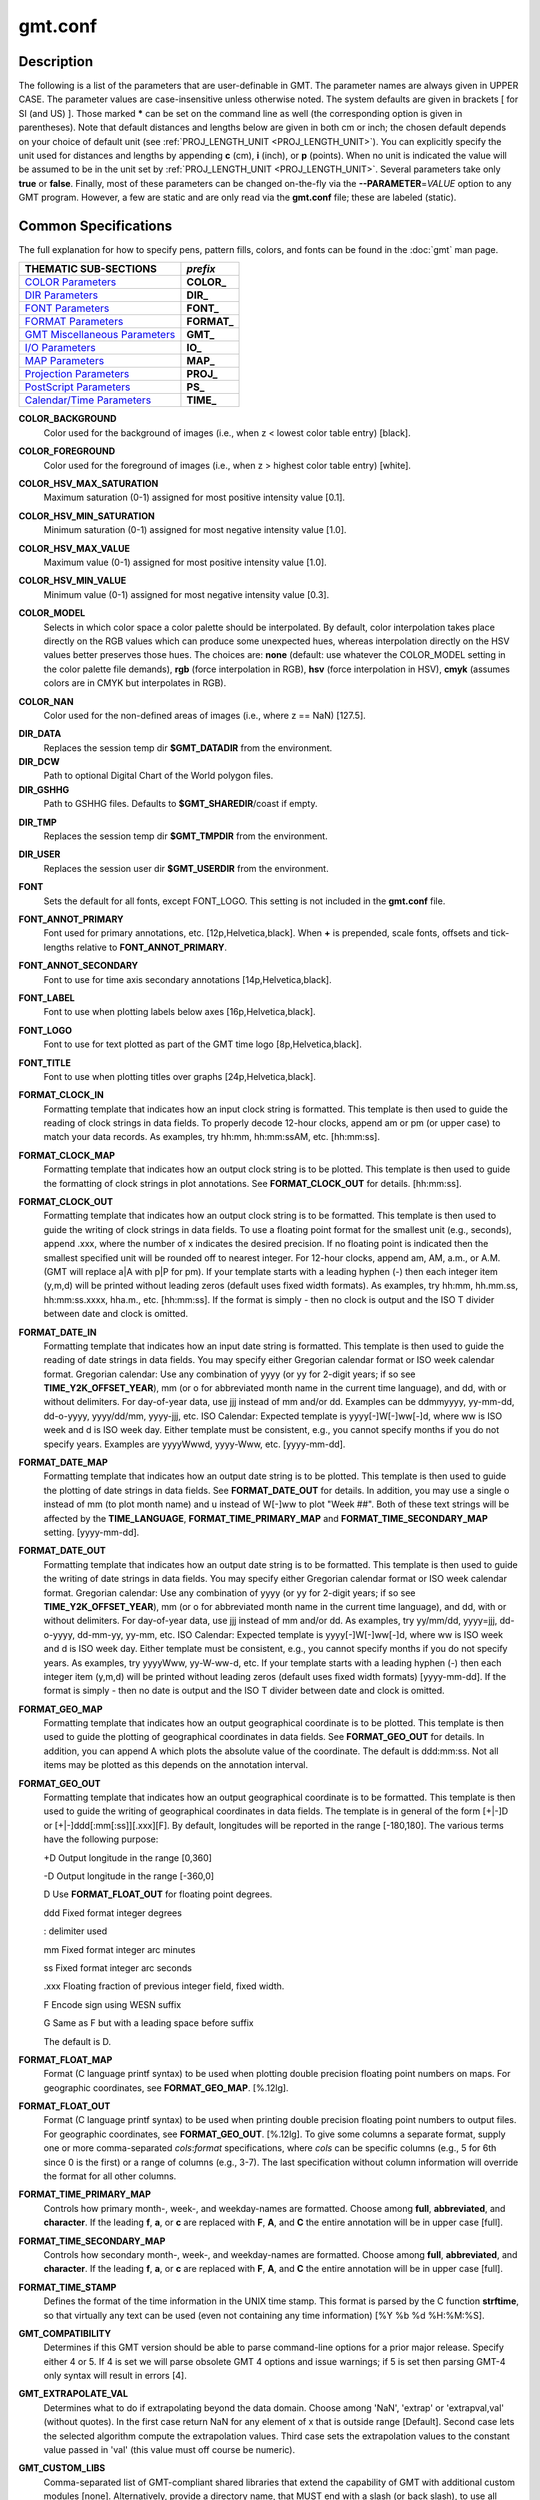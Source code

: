 .. index:: ! gmt.conf

********
gmt.conf
********

.. only:: not man

    gmt.conf - Configuration for GMT

Description
-----------

The following is a list of the parameters that are user-definable in
GMT. The parameter names are always given in UPPER CASE. The
parameter values are case-insensitive unless otherwise noted. The system
defaults are given in brackets [ for SI (and US) ]. Those marked **\***
can be set on the command line as well (the corresponding option is
given in parentheses). Note that default distances and lengths below are
given in both cm or inch; the chosen default depends on your choice of
default unit (see :ref:`PROJ_LENGTH_UNIT <PROJ_LENGTH_UNIT>`). You can explicitly specify
the unit used for distances and lengths by appending **c** (cm), **i**
(inch), or **p** (points). When no unit is indicated the value will be
assumed to be in the unit set by :ref:`PROJ_LENGTH_UNIT <PROJ_LENGTH_UNIT>`. Several
parameters take only **true** or **false**. Finally, most of these
parameters can be changed on-the-fly via the **-**\ **-PARAMETER**\ =\ *VALUE*
option to any GMT program. However, a few are static and are only
read via the **gmt.conf** file; these are labeled (static).

Common Specifications
---------------------

The full explanation for how to specify pens, pattern fills, colors, and
fonts can be found in the :doc:`gmt` man page.


+---------------------------------+----------------+
| THEMATIC SUB-SECTIONS           | *prefix*       |
+=================================+================+
| `COLOR Parameters`_             | **COLOR_**     |
+---------------------------------+----------------+
| `DIR Parameters`_               | **DIR_**       |
+---------------------------------+----------------+
| `FONT Parameters`_              | **FONT_**      |
+---------------------------------+----------------+
| `FORMAT Parameters`_            | **FORMAT_**    |
+---------------------------------+----------------+
| `GMT Miscellaneous Parameters`_ | **GMT_**       |
+---------------------------------+----------------+
| `I/O Parameters`_               | **IO_**        |
+---------------------------------+----------------+
| `MAP Parameters`_               | **MAP_**       |
+---------------------------------+----------------+
| `Projection Parameters`_        | **PROJ_**      |
+---------------------------------+----------------+
| `PostScript Parameters`_        | **PS_**        |
+---------------------------------+----------------+
| `Calendar/Time Parameters`_     | **TIME_**      |
+---------------------------------+----------------+

.. _COLOR Parameters:

.. _COLOR_BACKGROUND:

**COLOR_BACKGROUND**
    Color used for the background of images (i.e., when z < lowest color
    table entry) [black].

.. _COLOR_FOREGROUND:

**COLOR_FOREGROUND**
    Color used for the foreground of images (i.e., when z > highest
    color table entry) [white].

.. _COLOR_HSV_MAX_SATURATION:

**COLOR_HSV_MAX_SATURATION**
    Maximum saturation (0-1) assigned for most positive intensity value [0.1].

.. _COLOR_HSV_MIN_SATURATION:

**COLOR_HSV_MIN_SATURATION**
    Minimum saturation (0-1) assigned for most negative intensity value [1.0].

.. _COLOR_HSV_MAX_VALUE:

**COLOR_HSV_MAX_VALUE**
    Maximum value (0-1) assigned for most positive intensity value [1.0].

.. _COLOR_HSV_MIN_VALUE:

**COLOR_HSV_MIN_VALUE**
    Minimum value (0-1) assigned for most negative intensity value [0.3].

.. _COLOR_MODEL:

**COLOR_MODEL**
    Selects in which color space a color palette should be interpolated.
    By default, color interpolation takes place directly on the RGB
    values which can produce some unexpected hues, whereas interpolation
    directly on the HSV values better preserves those hues. The choices
    are: **none** (default: use whatever the COLOR_MODEL setting in the
    color palette file demands), **rgb** (force interpolation in RGB),
    **hsv** (force interpolation in HSV), **cmyk** (assumes colors are
    in CMYK but interpolates in RGB).

.. _COLOR_NAN:

**COLOR_NAN**
    Color used for the non-defined areas of images (i.e., where z == NaN) [127.5].

.. _DIR Parameters:

.. _DIR_DATA:

**DIR_DATA**
    Replaces the session temp dir **$GMT_DATADIR** from the environment.

**DIR_DCW**
    Path to optional Digital Chart of the World polygon files.

**DIR_GSHHG**
    Path to GSHHG files. Defaults to **$GMT_SHAREDIR**/coast if empty.

.. _DIR_TMP:

**DIR_TMP**
    Replaces the session temp dir **$GMT_TMPDIR** from the environment.

.. _DIR_USER:

**DIR_USER**
    Replaces the session user dir **$GMT_USERDIR** from the
    environment.

.. _FONT Parameters:

**FONT**
    Sets the default for all fonts, except FONT_LOGO. This setting is
    not included in the **gmt.conf** file.

.. _FONT_ANNOT_PRIMARY:

**FONT_ANNOT_PRIMARY**
    Font used for primary annotations, etc. [12p,Helvetica,black]. When
    **+** is prepended, scale fonts, offsets and tick-lengths relative
    to **FONT_ANNOT_PRIMARY**.

.. _FONT_ANNOT_SECONDARY:

**FONT_ANNOT_SECONDARY**
    Font to use for time axis secondary annotations
    [14p,Helvetica,black].

.. _FONT_LABEL:

**FONT_LABEL**
    Font to use when plotting labels below axes [16p,Helvetica,black].

.. _FONT_LOGO:

**FONT_LOGO**
    Font to use for text plotted as part of the GMT time logo
    [8p,Helvetica,black].

.. _FONT_TITLE:

**FONT_TITLE**
    Font to use when plotting titles over graphs [24p,Helvetica,black].

.. _FORMAT Parameters:

.. _FORMAT_CLOCK_IN:

**FORMAT_CLOCK_IN**
    Formatting template that indicates how an input clock string is
    formatted. This template is then used to guide the reading of clock
    strings in data fields. To properly decode 12-hour clocks, append am
    or pm (or upper case) to match your data records. As examples, try
    hh:mm, hh:mm:ssAM, etc. [hh:mm:ss].

.. _FORMAT_CLOCK_MAP:

**FORMAT_CLOCK_MAP**
    Formatting template that indicates how an output clock string is to
    be plotted. This template is then used to guide the formatting of
    clock strings in plot annotations. See **FORMAT_CLOCK_OUT** for
    details. [hh:mm:ss].

.. _FORMAT_CLOCK_OUT:

**FORMAT_CLOCK_OUT**
    Formatting template that indicates how an output clock string is to
    be formatted. This template is then used to guide the writing of
    clock strings in data fields. To use a floating point format for the
    smallest unit (e.g., seconds), append .xxx, where the number of x
    indicates the desired precision. If no floating point is indicated
    then the smallest specified unit will be rounded off to nearest
    integer. For 12-hour clocks, append am, AM, a.m., or A.M. (GMT
    will replace a\|A with p\|P for pm). If your template starts with a
    leading hyphen (-) then each integer item (y,m,d) will be printed
    without leading zeros (default uses fixed width formats). As
    examples, try hh:mm, hh.mm.ss, hh:mm:ss.xxxx, hha.m., etc.
    [hh:mm:ss]. If the format is simply - then no clock is output and
    the ISO T divider between date and clock is omitted.

.. _FORMAT_DATE_IN:

**FORMAT_DATE_IN**
    Formatting template that indicates how an input date string is
    formatted. This template is then used to guide the reading of date
    strings in data fields. You may specify either Gregorian calendar
    format or ISO week calendar format. Gregorian calendar: Use any
    combination of yyyy (or yy for 2-digit years; if so see
    **TIME_Y2K_OFFSET_YEAR**), mm (or o for abbreviated month name in
    the current time language), and dd, with or without delimiters. For
    day-of-year data, use jjj instead of mm and/or dd. Examples can be
    ddmmyyyy, yy-mm-dd, dd-o-yyyy, yyyy/dd/mm, yyyy-jjj, etc. ISO
    Calendar: Expected template is yyyy[-]W[-]ww[-]d, where ww is ISO
    week and d is ISO week day. Either template must be consistent,
    e.g., you cannot specify months if you do not specify years.
    Examples are yyyyWwwd, yyyy-Www, etc. [yyyy-mm-dd].

.. _FORMAT_DATE_MAP:

**FORMAT_DATE_MAP**
    Formatting template that indicates how an output date string is to
    be plotted. This template is then used to guide the plotting of date
    strings in data fields. See **FORMAT_DATE_OUT** for details. In
    addition, you may use a single o instead of mm (to plot month name)
    and u instead of W[-]ww to plot "Week ##". Both of these text
    strings will be affected by the **TIME_LANGUAGE**,
    **FORMAT_TIME_PRIMARY_MAP** and **FORMAT_TIME_SECONDARY_MAP**
    setting. [yyyy-mm-dd].

.. _FORMAT_DATE_OUT:

**FORMAT_DATE_OUT**
    Formatting template that indicates how an output date string is to
    be formatted. This template is then used to guide the writing of
    date strings in data fields. You may specify either Gregorian
    calendar format or ISO week calendar format. Gregorian calendar: Use
    any combination of yyyy (or yy for 2-digit years; if so see
    **TIME_Y2K_OFFSET_YEAR**), mm (or o for abbreviated month name in
    the current time language), and dd, with or without delimiters. For
    day-of-year data, use jjj instead of mm and/or dd. As examples, try
    yy/mm/dd, yyyy=jjj, dd-o-yyyy, dd-mm-yy, yy-mm, etc. ISO Calendar:
    Expected template is yyyy[-]W[-]ww[-]d, where ww is ISO week and d
    is ISO week day. Either template must be consistent, e.g., you
    cannot specify months if you do not specify years. As examples, try
    yyyyWww, yy-W-ww-d, etc. If your template starts with a leading
    hyphen (-) then each integer item (y,m,d) will be printed without
    leading zeros (default uses fixed width formats) [yyyy-mm-dd]. If
    the format is simply - then no date is output and the ISO T divider
    between date and clock is omitted.

.. _FORMAT_GEO_MAP:

**FORMAT_GEO_MAP**
    Formatting template that indicates how an output geographical
    coordinate is to be plotted. This template is then used to guide the
    plotting of geographical coordinates in data fields. See
    **FORMAT_GEO_OUT** for details. In addition, you can append A
    which plots the absolute value of the coordinate. The default is
    ddd:mm:ss. Not all items may be plotted as this depends on the
    annotation interval.

.. _FORMAT_GEO_OUT:

**FORMAT_GEO_OUT**
    Formatting template that indicates how an output geographical
    coordinate is to be formatted. This template is then used to guide
    the writing of geographical coordinates in data fields. The template
    is in general of the form [+\|-]D or [+\|-]ddd[:mm[:ss]][.xxx][F].
    By default, longitudes will be reported in the range [-180,180]. The
    various terms have the following purpose:

    +D Output longitude in the range [0,360]

    -D Output longitude in the range [-360,0]

    D Use **FORMAT_FLOAT_OUT** for floating point degrees.

    ddd Fixed format integer degrees

    : delimiter used

    mm Fixed format integer arc minutes

    ss Fixed format integer arc seconds

    .xxx Floating fraction of previous integer field, fixed width.

    F Encode sign using WESN suffix

    G Same as F but with a leading space before suffix

    The default is D.

.. _FORMAT_FLOAT_MAP:

**FORMAT_FLOAT_MAP**
    Format (C language printf syntax) to be used when plotting double
    precision floating point numbers on maps. For geographic
    coordinates, see **FORMAT_GEO_MAP**. [%.12lg].

.. _FORMAT_FLOAT_OUT:

**FORMAT_FLOAT_OUT**
    Format (C language printf syntax) to be used when printing double
    precision floating point numbers to output files. For geographic
    coordinates, see **FORMAT_GEO_OUT**. [%.12lg]. To give some
    columns a separate format, supply one or more comma-separated
    *cols*:*format* specifications, where *cols* can be specific columns
    (e.g., 5 for 6th since 0 is the first) or a range of columns (e.g.,
    3-7). The last specification without column information will
    override the format for all other columns.

.. _FORMAT_TIME_PRIMARY_MAP:

**FORMAT_TIME_PRIMARY_MAP**
    Controls how primary month-, week-, and weekday-names are formatted.
    Choose among **full**, **abbreviated**, and **character**. If the
    leading **f**, **a**, or **c** are replaced with **F**, **A**, and
    **C** the entire annotation will be in upper case [full].

.. _FORMAT_TIME_SECONDARY_MAP:

**FORMAT_TIME_SECONDARY_MAP**
    Controls how secondary month-, week-, and weekday-names are
    formatted. Choose among **full**, **abbreviated**, and
    **character**. If the leading **f**, **a**, or **c** are replaced
    with **F**, **A**, and **C** the entire annotation will be in upper case [full].

.. _FORMAT_TIME_STAMP:

**FORMAT_TIME_STAMP**
    Defines the format of the time information in the UNIX time stamp.
    This format is parsed by the C function **strftime**, so that
    virtually any text can be used (even not containing any time
    information) [%Y %b %d %H:%M:%S].

.. _GMT Miscellaneous Parameters:

.. _GMT_COMPATIBILITY:


**GMT_COMPATIBILITY**
    Determines if this GMT version should be able to parse command-line
    options for a prior major release.  Specify either 4 or 5. If 4 is
    set we will parse obsolete GMT 4 options and issue warnings; if 5
    is set then parsing GMT-4 only syntax will result in errors [4].

.. _GMT_EXTRAPOLATE_VAL:

**GMT_EXTRAPOLATE_VAL**
    Determines what to do if extrapolating beyond the data domain.
    Choose among 'NaN', 'extrap' or 'extrapval,val' (without quotes). In
    the first case return NaN for any element of x that is outside range
    [Default]. Second case lets the selected algorithm compute the
    extrapolation values. Third case sets the extrapolation values to
    the constant value passed in 'val' (this value must off course be
    numeric).

.. _GMT_CUSTOM_LIBS:

**GMT_CUSTOM_LIBS**
    Comma-separated list of GMT-compliant shared libraries that extend
    the capability of GMT with additional custom modules [none]. Alternatively,
    provide a directory name, that MUST end with a slash (or back slash),
    to use all shared libraries in that directory. On Windows, if the dir
    name is made up only of a single slash ('/') search inside a subdirectory
    called 'gmt_plugins' of the directory that contains the 'gmt' executable.
    See the API documentation for how to build your own shared modules.

.. _GMT_FFT:

**GMT_FFT**
    Determines which Fast Fourier Transform (FFT) should be used among
    those that have been configured during installation. Choose from
    **auto** (pick the most suitable for the task among available
    algorithms), **fftw**\ [,\ *planner_flag*] (The Fastest Fourier
    Transform in the West), **accelerate** (Use the Accelerate Framework
    under OS X; Note, that the number of samples to be processed must be
    a base 2 exponent), **kiss**, (Kiss FFT), **brenner** Brenner Legacy
    FFT [auto].
    FFTW can "learn" how to optimally compute Fourier transforms on the
    current hardware and OS by computing several FFTs and measuring
    their execution time. This so gained "Wisdom" will be stored in and
    reloaded from the file fftw_wisdom_<hostname> in DIR_USER or, if
    DIR_USER is not writable, in the current directory. To use this
    feature append *planner_flag*, which can be one of *measure*,
    *patient*, and *exhaustive*; see FFTW reference for details. The
    default FFTW planner flag is *estimate*, i.e., pick a (probably
    sub-optimal) plan quickly. Note: if you need a single transform of a
    given size only, the one-time cost of the smart planner becomes
    significant. In that case, stick to the default planner, *estimate*,
    based on heuristics.

.. _GMT_HISTORY:

**GMT_HISTORY**
    Passes the history of past common command options via the hidden
    .gmtcommands file. The different values for this setting are:
    **true**, **readonly**, **false**, to either read and write to the
    .gmtcommands file, only read, or not use the file at all [true].

.. _GMT_INTERPOLANT:

**GMT_INTERPOLANT**
    Determines if linear (linear), Akima's spline (akima), natural cubic
    spline (cubic) or no interpolation (none) should be used for 1-D
    interpolations in various programs [akima].

.. _GMT_TRIANGULATE:

**GMT_TRIANGULATE**
    Determines if we use the **Watson** [Default] or **Shewchuk**
    algorithm (if configured during installation) for triangulation.
    Note that Shewchuk is required for operations involving Voronoi
    constructions.

.. _GMT_VERBOSE:

**GMT_VERBOSE**
    (**-V**) Determines the level of verbosity used by GMT
    programs. Choose among 6 levels; each level adds to the verbosity of
    the lower levels: **q**\ uiet, **n**\ normal (errors and warnings),
    **c**\ ompatibility warnings, (v)erbose progress reports, (l)ong
    verbose progress reports, **d**\ ebugging messages [c].

.. _I/O Parameters:

.. _IO_COL_SEPARATOR:

**IO_COL_SEPARATOR**
    This setting determines what character will separate ASCII output
    data columns written by GMT. Choose from tab, space, comma, and
    none [tab].

.. _IO_GRIDFILE_FORMAT:

**IO_GRIDFILE_FORMAT**
    Default file format for grids, with optional scale, offset and
    invalid value, written as *ff*/*scale*/*offset*/*invalid*. The
    2-letter format indicator can be one of
    [**abcegnrs**][**bsifd**]. See
    :doc:`grdreformat` and Section 4.20 of the
    GMT Technical Reference and Cookbook for more information. The
    *scale* and *offset* modifiers may be left empty to select default
    values (scale = 1, offset = 0), or you may specify *a* for
    auto-adjusting the scale and/or offset of packed integer grids
    (=\ *id/a* is a shorthand for =\ *id/a/a*). When *invalid* is omitted
    the appropriate value for the given format is used (NaN or largest
    negative). [nf].

.. _IO_GRIDFILE_SHORTHAND:

**IO_GRIDFILE_SHORTHAND**
    If true, all grid file names are examined to see if they use the
    file extension shorthand discussed in Section 4.17 of the GMT
    Technical Reference and Cookbook. If false, no filename expansion is
    done [false].

.. _IO_HEADER:

**IO_HEADER**
    (**-h**) Specifies whether input/output ASCII files have header
    record(s) or not [false].

.. _IO_LONLAT_TOGGLE:

**IO_LONLAT_TOGGLE**
    (**-:**) Set if the first two columns of input and output files
    contain (latitude,longitude) or (y,x) rather than the expected
    (longitude,latitude) or (x,y). false means we have (x,y) both on
    input and output. true means both input and output should be (y,x).
    IN means only input has (y,x), while OUT means only output should be
    (y,x). [false].

.. _IO_N_HEADER_RECS:

**IO_N_HEADER_RECS**
    Specifies how many header records to expect if **-h** is used [0].
    Note: This will skip the specified number of records regardless of
    what they are.  Since any records starting with # is automatically
    considered a header you will only specify a non-zero number in order
    to skip headers that do not conform to that convention.

.. _IO_NAN_RECORDS:

**IO_NAN_RECORDS**
    Determines what happens when input records containing NaNs for *x*
    or *y* (and in some cases *z*) are read. Choose between **skip**,
    which will simply report how many bad records were skipped, and
    **pass** [Default], which will pass these records on to the calling
    programs. For most programs this will result in output records with
    NaNs as well, but some will interpret these NaN records to indicate
    gaps in a series; programs may then use that information to detect
    segmentation (if applicable).

.. _IO_NC4_CHUNK_SIZE:

**IO_NC4_CHUNK_SIZE**
    Sets the default chunk size for the **lat** and **lon** dimension of
    the **z** variable. This produces netCDF version 4 files which can
    only be read with the netCDF 4 library. Very large chunk sizes and
    sizes smaller than 128 should be avoided because they can lead to
    unexpectedly bad performance. Note that a chunk of a single
    precision floating point variable of size 2896x2896 completely fills
    the chunk cache of 32MiB. Specify the chunk size for each dimension
    separated by a comma, or **a**\ uto for optimally chosen chunk sizes
    in the range [128,256). Set IO_NC4_CHUNK_SIZE to **c**\ lassic
    for classic netCDF. [auto]

.. _IO_NC4_DEFLATION_LEVEL:

**IO_NC4_DEFLATION_LEVEL**
    Sets the compression level for netCDF4 files upon output. This
    produces netCDF version 4 files which can only be read with the
    netCDF 4 library. Values allowed are integers between 0 (no
    compression) to 9 (maximum compression). Enabling compression level
    1 can dramatically improve performance and reduce the size of
    certain data. While higher compression levels further reduce the
    data size, they do so at the cost of extra processing time. [0]

.. _IO_SEGMENT_MARKER:

**IO_SEGMENT_MARKER**
    This holds the character we expect to indicate a segment header in
    an incoming ASCII data or text table [>]. If this marker should be
    different for output then append another character for the output
    segment marker. The two characters must be separated by a comma. Two
    marker characters have special meaning: B means "blank line" and
    will treat blank lines as initiating a new segment, whereas N means
    "NaN record" and will treat records with all NaNs as initiating a
    new segment. If you choose B or N for the output marker then the
    normal GMT segment header is replaced by a blank or NaN record,
    respectively, and no segment header information is written. To use B
    or N as regular segment markers you must escape them with a leading
    backslash.

.. _MAP Parameters:

.. _MAP_ANNOT_MIN_ANGLE:

**MAP_ANNOT_MIN_ANGLE**
    If the angle between the map boundary and the annotation baseline is
    less than this minimum value (in degrees), the annotation is not
    plotted (this may occur for certain oblique projections.) Give a
    value in the range [0,90]. [20]

.. _MAP_ANNOT_MIN_SPACING:

**MAP_ANNOT_MIN_SPACING**
    If an annotation would be plotted less than this minimum distance
    from its closest neighbor, the annotation is not plotted (this may
    occur for certain oblique projections.) [0p]

.. _MAP_ANNOT_OBLIQUE:

**MAP_ANNOT_OBLIQUE**
    This integer is a sum of 6 bit flags (most of which only are
    relevant for oblique projections): If bit 1 is set (1),
    annotations will occur wherever a gridline crosses the map
    boundaries, else longitudes will be annotated on the lower and upper
    boundaries only, and latitudes will be annotated on the left and
    right boundaries only. If bit 2 is set (2), then
    longitude annotations will be plotted horizontally. If bit 3 is set
    (4), then latitude annotations will be plotted
    horizontally. If bit 4 is set (8), then oblique
    tick-marks are extended to give a projection equal to the specified
    tick length. If bit 5 is set (16), tick-marks will be drawn normal
    to the border regardless of gridline angle. If bit 6 is set (32),
    then latitude annotations will be plotted parallel to the border. To
    set a combination of these, add up the values in parentheses. [1].

.. _MAP_ANNOT_OFFSET_PRIMARY:

**MAP_ANNOT_OFFSET_PRIMARY**
    Distance from end of tick-mark to start of annotation [5p].

.. _MAP_ANNOT_OFFSET_SECONDARY:

**MAP_ANNOT_OFFSET_SECONDARY**
    Distance from base of primary annotation to the top of the secondary
    annotation [5p] (Only applies to time axes with both primary and
    secondary annotations).

.. _MAP_ANNOT_ORTHO:

**MAP_ANNOT_ORTHO**
    Determines which axes will get their annotations (for linear
    projections) plotted orthogonally to the axes. Combine any **w**,
    **e**, **s**, **n**, **z** (uppercase allowed as well). [we].

.. _MAP_DEFAULT_PEN:

**MAP_DEFAULT_PEN**
    Sets the default of all pens related to **-W** options. Prepend
    **+** to overrule the color of the parameters
    **MAP_GRID_PEN_PRIMARY**, **MAP_GRID_PEN_SECONDARY**,
    **MAP_FRAME_PEN**, **MAP_TICK_PEN_PRIMARY**, and
    **MAP_TICK_PEN_SECONDARY** by the color of **MAP_DEFAULT_PEN**
    [default,black].

.. _MAP_DEGREE_SYMBOL:

**MAP_DEGREE_SYMBOL**
    Determines what symbol is used to plot the degree symbol on
    geographic map annotations. Choose between ring, degree, colon, or
    none [ring].

.. _MAP_FRAME_AXES:

**MAP_FRAME_AXES**
    Sets which axes to draw and annotate. Combine any uppercase **W**,
    **E**, **S**, **N**, **Z** to draw and annotate west, east, south,
    north and/or vertical (perspective view only) axis. Use lower case
    to draw the axis only, but not annotate. Add an optional **+** to
    draw a cube of axes in perspective view. [WESN].

.. _MAP_FRAME_PEN:

**MAP_FRAME_PEN**
    Pen attributes used to draw plain map frame [thicker,black].

.. _MAP_FRAME_TYPE:

**MAP_FRAME_TYPE**
    Choose between **inside**, **plain** and **fancy** (thick boundary,
    alternating black/white frame; append **+** for rounded corners)
    [fancy]. For some map projections (e.g., Oblique Mercator), plain is
    the only option even if fancy is set as default. In general, fancy
    only applies to situations where the projected x and y directions
    parallel the longitude and latitude directions (e.g., rectangular
    projections, polar projections). For situations where all boundary
    ticks and annotations must be inside the maps (e.g., for preparing
    geotiffs), chose **inside**.

.. _MAP_FRAME_WIDTH:

**MAP_FRAME_WIDTH**
    Width (> 0) of map borders for fancy map frame [5p].

.. _MAP_GRID_CROSS_SIZE_PRIMARY:

**MAP_GRID_CROSS_SIZE_PRIMARY**
    Size (>= 0) of grid cross at lon-lat intersections. 0 means draw
    continuous gridlines instead [0p].

.. _MAP_GRID_CROSS_SIZE_SECONDARY:

**MAP_GRID_CROSS_SIZE_SECONDARY**
    Size (>= 0) of grid cross at secondary lon-lat intersections. 0
    means draw continuous gridlines instead [0p].

.. _MAP_GRID_PEN_PRIMARY:

**MAP_GRID_PEN_PRIMARY**
    Pen attributes used to draw primary grid lines in dpi units or
    points (append p) [default,black].

.. _MAP_GRID_PEN_SECONDARY:

**MAP_GRID_PEN_SECONDARY**
    Pen attributes used to draw secondary grid lines in dpi units or
    points (append p) [thinner,black].

.. _MAP_LABEL_OFFSET:

**MAP_LABEL_OFFSET**
    Distance from base of axis annotations to the top of the axis label [8p].

.. _MAP_LINE_STEP:

**MAP_LINE_STEP**
    Determines the maximum length (> 0) of individual straight
    line-segments when drawing arcuate lines [0.75p]

.. _MAP_LOGO:

**MAP_LOGO**
    (**-U**) Specifies if a GMT logo with system timestamp should be
    plotted at the lower left corner of the plot [false].

.. _MAP_LOGO_POS:

**MAP_LOGO_POS**
    (**-U**) Sets the justification and the position of the
    logo/timestamp box relative to the current plots lower left corner
    of the plot [BL/-54p/-54p].

.. _MAP_ORIGIN_X:

**MAP_ORIGIN_X**
    (**-X**) Sets the x-coordinate of the origin on the paper for a
    new plot [1i]. For an overlay, the default offset is 0.

.. _MAP_ORIGIN_Y:

**MAP_ORIGIN_Y**
    (**-Y**) Sets the y-coordinate of the origin on the paper for a
    new plot [1i]. For an overlay, the default offset is 0.

.. _MAP_POLAR_CAP:

**MAP_POLAR_CAP**
    Controls the appearance of gridlines near the poles for all
    azimuthal projections and a few others in which the geographic poles
    are plotted as points (Lambert Conic, Hammer, Mollweide, Sinusoidal,
    and van der Grinten). Specify either none (in which case there is no
    special handling) or *pc_lat*/*pc_dlon*. In that case, normal
    gridlines are only drawn between the latitudes
    -*pc_lat*/+*pc_lat*, and above those latitudes the gridlines are
    spaced at the (presumably coarser) *pc_dlon* interval; the two
    domains are separated by a small circle drawn at the *pc_lat*
    latitude [85/90]. Note for r-theta (polar) projection where r = 0 is
    at the center of the plot the meaning of the cap is reversed, i.e.,
    the default 85/90 will draw a r = 5 radius circle at the center of
    the map with less frequent radial lines there.

.. _MAP_SCALE_HEIGHT:

**MAP_SCALE_HEIGHT**
    Sets the height (> 0) on the map of the map scale bars drawn by
    various programs [5p].

.. _MAP_TICK_LENGTH_PRIMARY:

**MAP_TICK_LENGTH_PRIMARY**
    The length of a primary major/minor tick-marks [5p/2.5p]. If only
    the first value is set, the second is assumed to be 50% of the first.

.. _MAP_TICK_LENGTH_SECONDARY:

**MAP_TICK_LENGTH_SECONDARY**
    The length of a secondary major/minor tick-marks [15p/3.75p]. If
    only the first value is set, the second is assumed to be 25% of the first.

.. _MAP_TICK_PEN_PRIMARY:

**MAP_TICK_PEN_PRIMARY**
    Pen attributes to be used for primary tick-marks in dpi units or
    points (append p) [thinner,black].

.. _MAP_TICK_PEN_SECONDARY:

**MAP_TICK_PEN_SECONDARY**
    Pen attributes to be used for secondary tick-marks in dpi units or
    points (append p) [thinner,black].

.. _MAP_TITLE_OFFSET:

**MAP_TITLE_OFFSET**
    Distance from top of axis annotations (or axis label, if present) to
    base of plot title [14p].

.. _MAP_VECTOR_SHAPE:

**MAP_VECTOR_SHAPE**
    Determines the shape of the head of a vector. Normally (i.e., for
    vector_shape = 0), the head will be triangular, but can be changed
    to an arrow (1) or an open V (2).
    Intermediate settings give something in between. Negative values (up
    to -2) are allowed as well [0].

.. _PROJ_AUX_LATITUDE:

**PROJ_AUX_LATITUDE**
    Only applies when geodesics are approximated by great circle
    distances on an equivalent sphere. Select from authalic, geocentric,
    conformal, meridional, parametric, or none [authalic]. When not none
    we convert any latitude used in the great circle calculation to the
    chosen auxiliary latitude before doing the distance calculation. See
    also **PROJ_MEAN_RADIUS**.

.. _Projection Parameters:

.. _PROJ_ELLIPSOID:

**PROJ_ELLIPSOID**
    The (case sensitive) name of the ellipsoid used for the map projections [WGS-84]. Choose among:

|
|     *Airy*: Applies to Great Britain (1830)
|     *Airy-Ireland*: Applies to Ireland in 1965 (1830)
|     *Andrae*: Applies to Denmark and Iceland (1876)
|     *APL4.9*: Appl. Physics (1965)
|     *ATS77*: Average Terrestrial System, Canada Maritime provinces (1977)
|     *Australian*: Applies to Australia (1965)
|     *Bessel*: Applies to Central Europe, Chile, Indonesia (1841)
|     *Bessel-Namibia*: Same as Bessel-Schwazeck (1841)
|     *Bessel-NGO1948*: Modified Bessel for NGO 1948 (1841)
|     *Bessel-Schwazeck*: Applies to Namibia (1841)
|     *Clarke-1858*: Clarke's early ellipsoid (1858)
|     *Clarke-1866*: Applies to North America, the Philippines (1866)
|     *Clarke-1866-Michigan*: Modified Clarke-1866 for Michigan (1866)
|     *Clarke-1880*: Applies to most of Africa, France (1880)
|     *Clarke-1880-Arc1950*: Modified Clarke-1880 for Arc 1950 (1880)
|     *Clarke-1880-IGN*: Modified Clarke-1880 for IGN (1880)
|     *Clarke-1880-Jamaica*: Modified Clarke-1880 for Jamaica (1880)
|     *Clarke-1880-Merchich*: Modified Clarke-1880 for Merchich (1880)
|     *Clarke-1880-Palestine*: Modified Clarke-1880 for Palestine (1880)
|     *CPM*: Comm. des Poids et Mesures, France (1799)
|     *Delambre*: Applies to Belgium (1810)
|     *Engelis*: Goddard Earth Models (1985)
|     *Everest-1830*: India, Burma, Pakistan, Afghanistan, Thailand (1830)
|     *Everest-1830-Kalianpur*: Modified Everest for Kalianpur (1956) (1830)
|     *Everest-1830-Kertau*: Modified Everest for Kertau, Malaysia & Singapore (1830)
|     *Everest-1830-Pakistan*: Modified Everest for Pakistan (1830)
|     *Everest-1830-Timbalai*: Modified Everest for Timbalai, Sabah Sarawak (1830)
|     *Fischer-1960*: Used by NASA for Mercury program (1960)
|     *Fischer-1960-SouthAsia*: Same as Modified-Fischer-1960 (1960)
|     *Fischer-1968*: Used by NASA for Mercury program (1968)
|     *FlatEarth*: As Sphere, but implies fast "Flat Earth" distance calculations (1984)
|     *GRS-67*: International Geodetic Reference System (1967)
|     *GRS-80*: International Geodetic Reference System (1980)
|     *Hayford-1909*: Same as the International 1924 (1909)
|     *Helmert-1906*: Applies to Egypt (1906)
|     *Hough*: Applies to the Marshall Islands (1960)
|     *Hughes-1980*: Hughes Aircraft Company for DMSP SSM/I grid products (1980)
|     *IAG-75*: International Association of Geodesy (1975)
|     *Indonesian*: Applies to Indonesia (1974)
|     *International-1924*: Worldwide use (1924)
|     *International-1967*: Worldwide use (1967)
|     *Kaula*: From satellite tracking (1961)
|     *Krassovsky*: Used in the (now former) Soviet Union (1940)
|     *Lerch*: For geoid modelling (1979)
|     *Maupertius*: Really old ellipsoid used in France (1738)
|     *Mercury-1960*: Same as Fischer-1960 (1960)
|     *MERIT-83*: United States Naval Observatory (1983)
|     *Modified-Airy*: Same as Airy-Ireland (1830)
|     *Modified-Fischer-1960*: Applies to Singapore (1960)
|     *Modified-Mercury-1968*: Same as Fischer-1968 (1968)
|     *NWL-10D*: Naval Weapons Lab (Same as WGS-72) (1972)
|     *NWL-9D*: Naval Weapons Lab (Same as WGS-66) (1966)
|     *OSU86F*: Ohio State University (1986)
|     *OSU91A*: Ohio State University (1991)
|     *Plessis*: Old ellipsoid used in France (1817)
|     *SGS-85*: Soviet Geodetic System (1985)
|     *South-American*: Applies to South America (1969)
|     *Sphere*: The mean radius in WGS-84 (for spherical/plate tectonics applications) (1984)
|     *Struve*: Friedrich Georg Wilhelm Struve (1860)
|     *TOPEX*: Used commonly for altimetry (1990)
|     *Walbeck*: First least squares solution by Finnish astronomer (1819)
|     *War-Office*: Developed by G. T. McCaw (1926)
|     *WGS-60*: World Geodetic System (1960)
|     *WGS-66*: World Geodetic System (1966)
|     *WGS-72*: World Geodetic System (1972)
|     *WGS-84*: World Geodetic System [Default] (1984)
|     *Moon*: Moon (IAU2000) (2000)
|     *Mercury*: Mercury (IAU2000) (2000)
|     *Venus*: Venus (IAU2000) (2000)
|     *Mars*: Mars (IAU2000) (2000)
|     *Jupiter*: Jupiter (IAU2000) (2000)
|     *Saturn*: Saturn (IAU2000) (2000)
|     *Uranus*: Uranus (IAU2000) (2000)
|     *Neptune*: Neptune (IAU2000) (2000)
|     *Pluto*: Pluto (IAU2000) (2000)

    Note that for some global projections, GMT may use a spherical
    approximation of the ellipsoid chosen, setting the flattening to
    zero, and using a mean radius. A warning will be given when this
    happens. If a different ellipsoid name than those mentioned here is
    given, GMT will attempt to parse the name to extract the
    semi-major axis (*a* in m) and the flattening. Formats allowed are:

    *a* implies a zero flattening

    *a*,\ *inv_f* where *inv_f* is the inverse flattening

    *a*,\ **b=**\ *b* where *b* is the semi-minor axis (in m)

    *a*,\ **f=**\ *f* where *f* is the flattening

    This way a custom ellipsoid (e.g., those used for other planets) may
    be used. Further note that coordinate transformations in
    **mapproject** can also specify specific datums; see the
    :doc:`mapproject` man page for further details and how to view
    ellipsoid and datum parameters.

.. _PROJ_LENGTH_UNIT:

**PROJ_LENGTH_UNIT**
    Sets the unit length. Choose between **c**\ m, **i**\ nch, or
    **p**\ oint [c (or i)]. Note that, in GMT, one point is defined
    as 1/72 inch (the PostScript definition), while it is often
    defined as 1/72.27 inch in the typesetting industry. There is no
    universal definition.

.. _PROJ_MEAN_RADIUS:

**PROJ_MEAN_RADIUS**
    Applies when geodesics are approximated by great circle distances on
    an equivalent sphere or when surface areas are computed. Select from
    mean (R_1), authalic (R_2), volumetric (R_3), meridional, or
    quadratic [authalic]. See also PROJ_MEAN_RADIUS.

.. _PROJ_SCALE_FACTOR:

**PROJ_SCALE_FACTOR**
    Changes the default map scale factor used for the Polar
    Stereographic [0.9996], UTM [0.9996], and Transverse Mercator [1]
    projections in order to minimize areal distortion. Provide a new
    scale-factor or leave as default.

.. _PostScript Parameters:

.. _PS_CHAR_ENCODING:

**PS_CHAR_ENCODING**
    (static) Names the eight bit character set being used for text in
    files and in command line parameters. This allows GMT to ensure
    that the PostScript output generates the correct characters on the
    plot.. Choose from Standard, Standard+, ISOLatin1, ISOLatin1+, and
    ISO-8859-x (where x is in the ranges [1,10] or [13,15]). See
    Appendix F for details [ISOLatin1+ (or Standard+)].

.. _PS_COLOR_MODEL:

**PS_COLOR_MODEL**
    Determines whether PostScript output should use RGB, HSV, CMYK, or
    GRAY when specifying color [rgb]. Note if HSV is selected it does
    not apply to images which in that case uses RGB. When selecting
    GRAY, all colors will be converted to gray scale using YIQ
    (television) conversion.

.. _PS_COMMENTS:

**PS_COMMENTS**
    (static) If true we will issue comments in the PostScript file
    that explain the logic of operations. These are useful if you need
    to edit the file and make changes; otherwise you can set it to false
    which yields a somewhat slimmer PostScript file [false].

.. _PS_COPIES:

**PS_COPIES**
    (**\* -c**) Number of plot copies to make [1].

.. _PS_IMAGE_COMPRESS:

**PS_IMAGE_COMPRESS**
    (static) Determines if PostScript images are compressed using the
    Run-Length Encoding scheme (rle), Lempel-Ziv-Welch compression
    (lzw), or not at all (none) [lzw].

.. _PS_LINE_CAP:

**PS_LINE_CAP**
    Determines how the ends of a line segment will be drawn. Choose
    among a *butt* cap (default) where there is no projection beyond the
    end of the path, a *round* cap where a semicircular arc with
    diameter equal to the line-width is drawn around the end points, and
    *square* cap where a half square of size equal to the line-width
    extends beyond the end of the path [butt].

.. _PS_LINE_JOIN:

**PS_LINE_JOIN**
    Determines what happens at kinks in line segments. Choose among a
    *miter* join where the outer edges of the strokes for the two
    segments are extended until they meet at an angle (as in a picture
    frame; if the angle is too acute, a bevel join is used instead, with
    threshold set by **PS_MITER_LIMIT**), *round* join where a
    circular arc is used to fill in the cracks at the kinks, and *bevel*
    join which is a miter join that is cut off so kinks are triangular in shape [miter].

.. _PS_MEDIA:

**PS_MEDIA**
    Sets the physical format of the current plot paper [a4 (or letter)].
    The following formats (and their widths and heights in points) are
    recognized (Additional site-specific formats may be specified in the
    gmt_custom_media.conf file in **$GMT_SHAREDIR**/conf or ~/.gmt;
    see that file for details):

    Media width height

    * A0 2380 3368
    * A1 1684 2380
    * A2 1190 1684
    * A3 842 1190
    * A4 595 842
    * A5 421 595
    * A6 297 421
    * A7 210 297
    * A8 148 210
    * A9 105 148
    * A10 74 105
    * B0 2836 4008
    * B1 2004 2836
    * B2 1418 2004
    * B3 1002 1418
    * B4 709 1002
    * B5 501 709
    * archA 648 864
    * archB 864 1296
    * archC 1296 1728
    * archD 1728 2592
    * archE 2592 3456
    * flsa 612 936
    * halfletter 396 612
    * statement 396 612
    * note 540 720
    * letter 612 792
    * legal 612 1008
    * 11x17 792 1224
    * tabloid 792 1224
    * ledger 1224 792

    For a completely custom format (e.g., for large format plotters) you
    may also specify WxH, where W and H are in points unless you append
    a unit to each dimension (**c**, **i**, **m** or **p** [Default]).

.. _PS_MITER_LIMIT:

**PS_MITER_LIMIT**
    Sets the threshold angle in degrees (integer in range [0,180]) used
    for mitered joins only. When the angle between joining line segments
    is smaller than the threshold the corner will be bevelled instead of
    mitered. The default threshold is 35 degrees. Setting the threshold
    angle to 0 implies the PostScript default of about 11 degrees.
    Setting the threshold angle to 180 causes all joins to be beveled.

.. _PS_PAGE_COLOR:

**PS_PAGE_COLOR**
    Sets the color of the imaging background, i.e., the paper [white].

.. _PS_PAGE_ORIENTATION:

**PS_PAGE_ORIENTATION**
    (**\* -P**) Sets the orientation of the page. Choose portrait or
    landscape [landscape].

.. _PS_SCALE_X:

**PS_SCALE_X**
    Global x-scale (> 0) to apply to plot-coordinates before plotting.
    Normally used to shrink the entire output down to fit a specific
    height/width [1.0].

.. _PS_SCALE_Y:

**PS_SCALE_Y**
    Global y-scale (> 0) to apply to plot-coordinates before plotting.
    Normally used to shrink the entire output down to fit a specific
    height/width [1.0].

.. _PS_TRANSPARENCY:

**PS_TRANSPARENCY**
    Sets the transparency mode to use when preparing PS for rendering to
    PDF. Choose from Color, ColorBurn, ColorDodge, Darken, Difference,
    Exclusion, HardLight, Hue, Lighten, Luminosity, Multiply, Normal,
    Overlay, Saturation, SoftLight, and Screen [Normal].

.. _Calendar/Time Parameters:

.. _TIME_EPOCH:

**TIME_EPOCH**
    Specifies the value of the calendar and clock at the origin (zero
    point) of relative time units (see **TIME_UNIT**). It is a string
    of the form yyyy-mm-ddT[hh:mm:ss] (Gregorian) or
    yyyy-Www-ddT[hh:mm:ss] (ISO) Default is 1970-01-01T00:00:00, the
    origin of the UNIX time epoch.

.. _TIME_INTERVAL_FRACTION:

**TIME_INTERVAL_FRACTION**
    Determines if partial intervals at the start and end of an axis
    should be annotated. If the range of the partial interval exceeds
    the specified fraction of the normal interval stride we will place
    the annotation centered on the partial interval [0.5].

.. _TIME_IS_INTERVAL:

**TIME_IS_INTERVAL**
    Used when input calendar data should be truncated and adjusted to
    the middle of the relevant interval. In the following discussion,
    the unit **u** can be one of these time units: (**y** year, **o**
    month, **u** ISO week, **d** day, **h** hour, **m** minute, and
    **s** second). **TIME_IS_INTERVAL** can have any of the following
    three values: (1) OFF [Default]. No adjustment, time is decoded as
    given. (2) +\ *n*\ **u**. Activate interval adjustment for input by
    truncate to previous whole number of *n* units and then center time
    on the following interval. (3) -*n*\ **u**. Same, but center time on
    the previous interval. For example, with **TIME_IS_INTERVAL** =
    +1o, an input data string like 1999-12 will be interpreted to mean
    1999-12-15T12:00:00.0 (exactly middle of December), while if
    **TIME_IS_INTERVAL** = off then that date is interpreted to mean
    1999-12-01T00:00:00.0 (start of December) [off].

.. _TIME_LANGUAGE:

**TIME_LANGUAGE**
    Language to use when plotting calendar items such as months and
    days. Select from:

    * BR Brazilian Portuguese
    * CN1 Simplified Chinese
    * CN2 Traditional Chinese
    * DE German
    * DK Danish
    * EH Basque
    * ES Spanish
    * FI Finnish
    * FR French
    * GR Greek
    * HI Hawaiian
    * HU Hungarian
    * IE Irish
    * IL Hebrew
    * IS Icelandic
    * IT Italian
    * JP Japanese
    * NL Dutch
    * NO Norwegian
    * PL Polish
    * PT Portuguese
    * RU Russian
    * SE Swedish
    * SG Scottish Gaelic
    * TO Tongan
    * TR Turkish
    * UK British English
    * US US English

    If your language is not supported, please examine the
    **$GMT_SHAREDIR**/time/us.d file and make a similar file. Please
    submit it to the GMT Developers for official inclusion. Custom
    language files can be placed in directories **$GMT_SHAREDIR**/time
    or ~/.gmt. Note: Some of these languages may require you to also
    change the **PS_CHAR_ENCODING** setting.

.. _TIME_SYSTEM:

**TIME_SYSTEM**
    Shorthand for a combination of **TIME_EPOCH** and **TIME_UNIT**,
    specifying which time epoch the relative time refers to and what the
    units are. Choose from one of the preset systems below (epoch and
    units are indicated):

    JD -4713-11-25T12:00:00 d (Julian Date)

    MJD 1858-11-17T00:00:00 d (Modified Julian Date)

    J2000 2000-01-01T12:00:00 d (Astronomical time)

    S1985 1985-01-01T00:00:00 s (Altimetric time)

    UNIX 1970-01-01T00:00:00 s (UNIX time)

    RD0001 0001-01-01T00:00:00 s

    RATA 0000-12-31T00:00:00 d

    This parameter is not stored in the **gmt.conf** file but is
    translated to the respective values of **TIME_EPOCH** and
    **TIME_UNIT**.

.. _TIME_UNIT:

**TIME_UNIT**
    Specifies the units of relative time data since epoch (see
    **TIME_EPOCH**). Choose y (year - assumes all years are 365.2425
    days), o (month - assumes all months are of equal length y/12), d
    (day), h (hour), m (minute), or s (second) [s].

.. _TIME_WEEK_START:

**TIME_WEEK_START**
    When weeks are indicated on time axes, this parameter determines the
    first day of the week for Gregorian calendars. (The ISO weekly
    calendar always begins weeks with Monday.) [Monday (or Sunday)].

.. _TIME_Y2K_OFFSET_YEAR:

**TIME_Y2K_OFFSET_YEAR**
    When 2-digit years are used to represent 4-digit years (see various
    **FORMAT_DATE**\ s), **TIME_Y2K_OFFSET_YEAR** gives the first
    year in a 100-year sequence. For example, if
    **TIME_Y2K_OFFSET_YEAR** is 1729, then numbers 29 through 99
    correspond to 1729 through 1799, while numbers 00 through 28
    correspond to 1800 through 1828. [1950].

See Also
--------

:doc:`gmt` , :doc:`gmtdefaults` ,
:doc:`gmtcolors` , :doc:`gmtget` ,
:doc:`gmtset`

